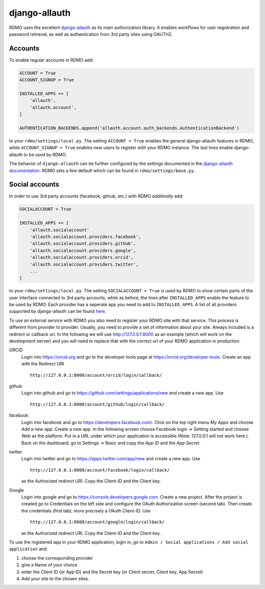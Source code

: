 django-allauth
~~~~~~~~~~~~~~

RDMO uses the excellent `django-allauth <http://www.intenct.nl/projects/django-allauth>`_ as its main authorization library. It enables workflows for user registration and password retrieval, as well as authentication from 3rd party sites using OAUTH2.

Accounts
````````

To enable regular accounts in RDMO add:

.. code:: python

    ACCOUNT = True
    ACCOUNT_SIGNUP = True

    INSTALLED_APPS += [
        'allauth',
        'allauth.account',
    ]

    AUTHENTICATION_BACKENDS.append('allauth.account.auth_backends.AuthenticationBackend')

to your ``rdmo/settings/local.py``. The setting ``ACCOUNT = True`` enables the general django-allauth features in RDMO, while ``ACCOUNT_SIGNUP = True`` enables new users to register with your RDMO instance. The last lines enable django-allauth to be used by RDMO.

The behavior of ``django-allauth`` can be further configured by the settings documented in the `django-allauth documentation <http://django-allauth.readthedocs.io/en/latest/configuration.html>`_. RDMO sets a few default which can be found in ``rdmo/settings/base.py``.


Social accounts
```````````````

In order to use 3rd party accounts (facebook, github, etc.) with RDMO `additinally` add:

.. code:: python

    SOCIALACCOUNT = True

    INSTALLED_APPS += [
        'allauth.socialaccount'
        'allauth.socialaccount.providers.facebook',
        'allauth.socialaccount.providers.github',
        'allauth.socialaccount.providers.google',
        'allauth.socialaccount.providers.orcid',
        'allauth.socialaccount.providers.twitter',
        ...
    ]

to your ``rdmo/settings/local.py``. The setting ``SOCIALACCOUNT = True`` is used by RDMO to show certain parts of the user interface connected to 3rd party accounts, while as before, the lines after ``INSTALLED_APPS`` enable the feature to be used by RDMO. Each provider has a seperate app you need to add to ``INSTALLED_APPS``. A list of all providers supported by django-allauth can be found `here <http://django-allauth.readthedocs.io/en/latest/providers.html>`_.

To use an external service with RDMO you also need to register your RDMO site with that service. This process is different from provider to provider. Usually, you need to provide a set of information about your site. Always included is a redirect or callback url. In the following we will use http://127.0.0.1:8000 as an example (which will work on the development server) and you will need to replace that with the correct url of your RDMO application in production.

ORCID
    Login into https://orcid.org and go to the developer tools page at https://orcid.org/developer-tools. Create an app with the Redirect URI

    ::

        http://127.0.0.1:8000/account/orcid/login/callback/

github
    Login into github and go to https://github.com/settings/applications/new and create a new app. Use

    ::

        http://127.0.0.1:8000/account/github/login/callback/

facebook
    Login into facebook and go to https://developers.facebook.com/. Click on the top right menu *My Apps* and choose *Add a new app*. Create a new app. In the following screen choose Facebook login -> Getting started and choose *Web* as the platform. Put in a URL under which your application is accessible (Note: 127.0.0.1 will not work here.). Back on the dashboard, go to Settings -> Basic and copy the `App ID` and the `App Secret`.


twitter
    Login into twitter and go to https://apps.twitter.com/app/new and create a new app. Use

    ::

        http://127.0.0.1:8000/account/facebook/login/callback/

    as the Authorized redirect URI. Copy the Client-ID and the Client key.

Google
    Login into google and go to https://console.developers.google.com. Create a new project. After the project is created go to Credentials on the left side and configure the OAuth Authorization screen (second tab). Then create the credentials (first tab), more precisely a OAuth Client-ID. Use

    ::

        http://127.0.0.1:8000/account/google/login/callback/

    as the Authorized redirect URI. Copy the Client-ID and the Client key.

To use the registered app in your RDMO application, login in, go to ``Admin / Social applications / Add social application`` and:

1) choose the corresponding provider

2) give a Name of your choice

3) enter the Client ID (or App ID) and the Secret key (or Client secret, Client key, App Secret)

4) Add your site to the chosen sites.
